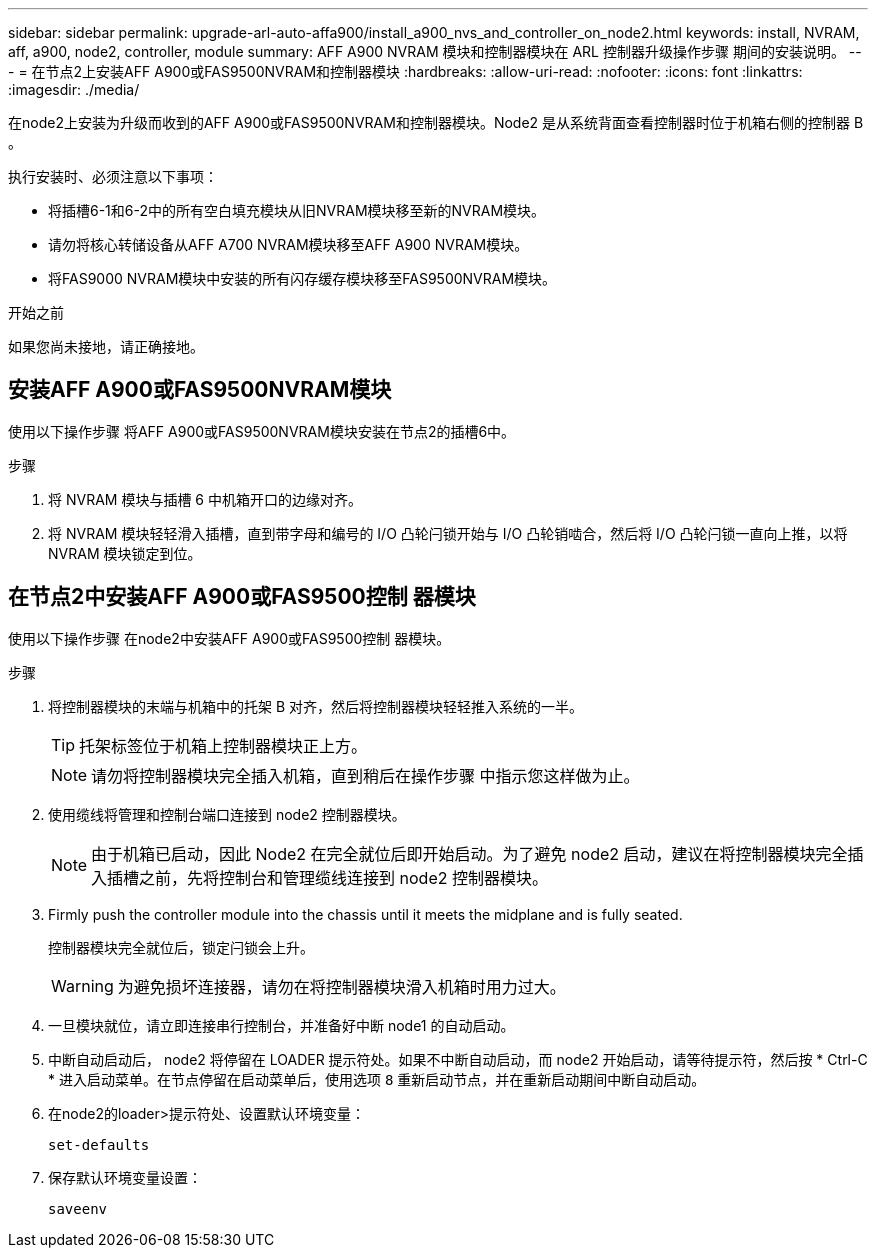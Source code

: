 ---
sidebar: sidebar 
permalink: upgrade-arl-auto-affa900/install_a900_nvs_and_controller_on_node2.html 
keywords: install, NVRAM, aff, a900, node2, controller, module 
summary: AFF A900 NVRAM 模块和控制器模块在 ARL 控制器升级操作步骤 期间的安装说明。 
---
= 在节点2上安装AFF A900或FAS9500NVRAM和控制器模块
:hardbreaks:
:allow-uri-read: 
:nofooter: 
:icons: font
:linkattrs: 
:imagesdir: ./media/


[role="lead"]
在node2上安装为升级而收到的AFF A900或FAS9500NVRAM和控制器模块。Node2 是从系统背面查看控制器时位于机箱右侧的控制器 B 。

执行安装时、必须注意以下事项：

* 将插槽6-1和6-2中的所有空白填充模块从旧NVRAM模块移至新的NVRAM模块。
* 请勿将核心转储设备从AFF A700 NVRAM模块移至AFF A900 NVRAM模块。
* 将FAS9000 NVRAM模块中安装的所有闪存缓存模块移至FAS9500NVRAM模块。


.开始之前
如果您尚未接地，请正确接地。



== 安装AFF A900或FAS9500NVRAM模块

使用以下操作步骤 将AFF A900或FAS9500NVRAM模块安装在节点2的插槽6中。

.步骤
. 将 NVRAM 模块与插槽 6 中机箱开口的边缘对齐。
. 将 NVRAM 模块轻轻滑入插槽，直到带字母和编号的 I/O 凸轮闩锁开始与 I/O 凸轮销啮合，然后将 I/O 凸轮闩锁一直向上推，以将 NVRAM 模块锁定到位。




== 在节点2中安装AFF A900或FAS9500控制 器模块

使用以下操作步骤 在node2中安装AFF A900或FAS9500控制 器模块。

.步骤
. 将控制器模块的末端与机箱中的托架 B 对齐，然后将控制器模块轻轻推入系统的一半。
+

TIP: 托架标签位于机箱上控制器模块正上方。

+

NOTE: 请勿将控制器模块完全插入机箱，直到稍后在操作步骤 中指示您这样做为止。

. 使用缆线将管理和控制台端口连接到 node2 控制器模块。
+

NOTE: 由于机箱已启动，因此 Node2 在完全就位后即开始启动。为了避免 node2 启动，建议在将控制器模块完全插入插槽之前，先将控制台和管理缆线连接到 node2 控制器模块。

. Firmly push the controller module into the chassis until it meets the midplane and is fully seated.
+
控制器模块完全就位后，锁定闩锁会上升。

+

WARNING: 为避免损坏连接器，请勿在将控制器模块滑入机箱时用力过大。

. 一旦模块就位，请立即连接串行控制台，并准备好中断 node1 的自动启动。
. 中断自动启动后， node2 将停留在 LOADER 提示符处。如果不中断自动启动，而 node2 开始启动，请等待提示符，然后按 * Ctrl-C * 进入启动菜单。在节点停留在启动菜单后，使用选项 `8` 重新启动节点，并在重新启动期间中断自动启动。
. 在node2的loader>提示符处、设置默认环境变量：
+
`set-defaults`

. 保存默认环境变量设置：
+
`saveenv`


